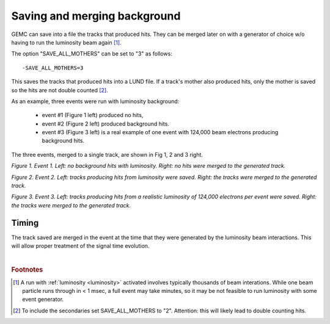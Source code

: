 Saving and merging background
-----------------------------


GEMC can save into a file the tracks that produced hits. They can
be merged later on with a generator of choice w/o having to run the luminosity beam again [#]_.

The option "SAVE_ALL_MOTHERS" can be set to "3" as follows::

 -SAVE_ALL_MOTHERS=3

This saves the tracks that produced hits into a LUND file. If a track's mother also produced hits, only the mother
is saved so the hits are not double counted [#]_.

As an example, three events were run with luminosity background:

 - event #1 (Figure 1 left) produced no hits,
 - event #2 (Figure 2 left) produced background hits.
 - event #3 (Figure 3 left) is a real example of one event with 124,000 beam electrons producing background hits.


The three events, merged to a single track, are shown in Fig 1, 2 and 3 right.

.. thumbnail:: evNoHits.png
   :width: 49%
   :group: mycenter
   :title:

   First background event: no hits.


.. thumbnail:: mgevNoHits.png
   :width: 49%
   :group: mycenter
   :title:

    No hits were merged onto the generated track.

*Figure 1. Event 1. Left: no background hits with luminosity. Right: no hits were merged to the generated track.*


.. thumbnail:: ev3.png
	:width: 49%
	:group: mycenter
	:title:

	Second background event: background hits.


.. thumbnail:: mgev3.png
	:width: 49%
	:group: mycenter
	:title:

	The luminosity tracks were merged onto the generated track.

*Figure 2. Event 2. Left: tracks producing hits from luminosity were saved.
Right: the tracks were merged to the generated track.*



.. thumbnail:: realEv1.png
	:width: 49%
	:group: mycenter
	:title:

	Third background event: background hits from a realistic beam composed of 124,000 electrons per event.


.. thumbnail:: mgrealEv1.png
	:width: 49%
	:group: mycenter
	:title:

	The tracks were merged onto a generated track.

*Figure 3. Event 3. Left: tracks producing hits from a realistic luminosity of 124,000 electrons per event were saved.
Right: the tracks were merged to the generated track.*


Timing
^^^^^^

The track saved are merged in the event at the time that they were generated by
the luminosity beam interactions. This will allow proper treatment of the signal time evolution.





|

.. rubric:: Footnotes

.. [#] A run with :ref:`luminosity <luminosity>`  activated involves typically thousands
       of beam interations. While one beam particle runs through in < 1 msec,
       a full event may take minutes, so it may be not feasible to run luminosity with some event generator.
.. [#] To include the secondaries set SAVE_ALL_MOTHERS to "2". Attention: this
       will likely lead to double counting hits.

